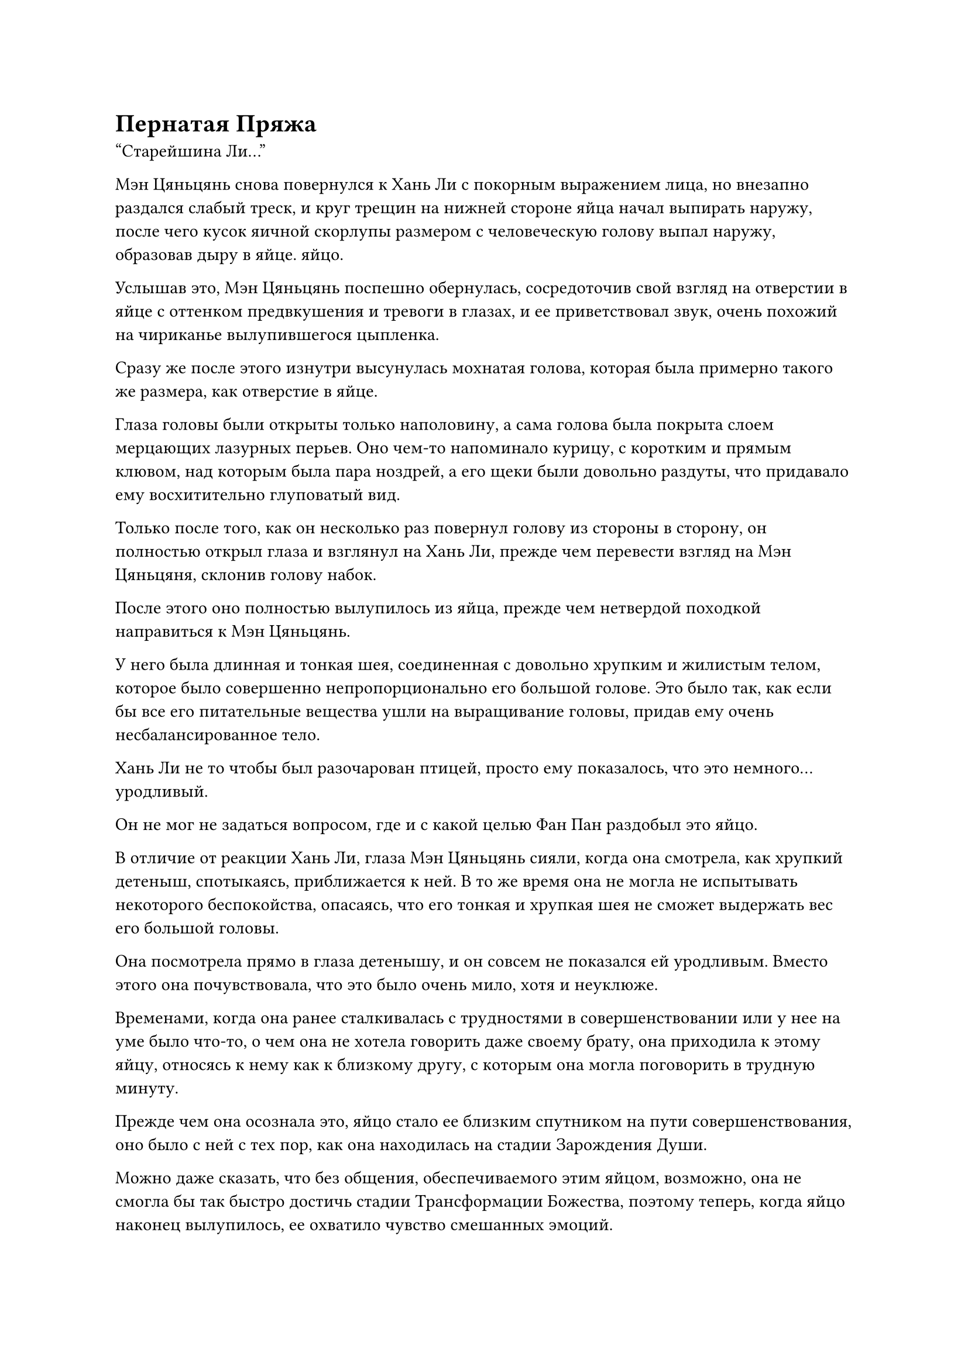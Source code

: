 = Пернатая Пряжа

"Старейшина Ли..."

Мэн Цяньцянь снова повернулся к Хань Ли с покорным выражением лица, но внезапно раздался слабый треск, и круг трещин на нижней стороне яйца начал выпирать наружу, после чего кусок яичной скорлупы размером с человеческую голову выпал наружу, образовав дыру в яйце. яйцо.

Услышав это, Мэн Цяньцянь поспешно обернулась, сосредоточив свой взгляд на отверстии в яйце с оттенком предвкушения и тревоги в глазах, и ее приветствовал звук, очень похожий на чириканье вылупившегося цыпленка.

Сразу же после этого изнутри высунулась мохнатая голова, которая была примерно такого же размера, как отверстие в яйце.

Глаза головы были открыты только наполовину, а сама голова была покрыта слоем мерцающих лазурных перьев. Оно чем-то напоминало курицу, с коротким и прямым клювом, над которым была пара ноздрей, а его щеки были довольно раздуты, что придавало ему восхитительно глуповатый вид.

Только после того, как он несколько раз повернул голову из стороны в сторону, он полностью открыл глаза и взглянул на Хань Ли, прежде чем перевести взгляд на Мэн Цяньцяня, склонив голову набок.

После этого оно полностью вылупилось из яйца, прежде чем нетвердой походкой направиться к Мэн Цяньцянь.

У него была длинная и тонкая шея, соединенная с довольно хрупким и жилистым телом, которое было совершенно непропорционально его большой голове. Это было так, как если бы все его питательные вещества ушли на выращивание головы, придав ему очень несбалансированное тело.

Хань Ли не то чтобы был разочарован птицей, просто ему показалось, что это немного... уродливый.

Он не мог не задаться вопросом, где и с какой целью Фан Пан раздобыл это яйцо.

В отличие от реакции Хань Ли, глаза Мэн Цяньцянь сияли, когда она смотрела, как хрупкий детеныш, спотыкаясь, приближается к ней. В то же время она не могла не испытывать некоторого беспокойства, опасаясь, что его тонкая и хрупкая шея не сможет выдержать вес его большой головы.

Она посмотрела прямо в глаза детенышу, и он совсем не показался ей уродливым. Вместо этого она почувствовала, что это было очень мило, хотя и неуклюже.

Временами, когда она ранее сталкивалась с трудностями в совершенствовании или у нее на уме было что-то, о чем она не хотела говорить даже своему брату, она приходила к этому яйцу, относясь к нему как к близкому другу, с которым она могла поговорить в трудную минуту.

Прежде чем она осознала это, яйцо стало ее близким спутником на пути совершенствования, оно было с ней с тех пор, как она находилась на стадии Зарождения Души.

Можно даже сказать, что без общения, обеспечиваемого этим яйцом, возможно, она не смогла бы так быстро достичь стадии Трансформации Божества, поэтому теперь, когда яйцо наконец вылупилось, ее охватило чувство смешанных эмоций.

Она медленно присела на корточки и подняла детеныша, который наконец-то, спотыкаясь, добрался до нее, и нежно погладила его мягкие перышки рукой.

Тем временем детеныш положил голову на перо, которое она держала, нежно потираясь о него головой и тихо чирикая сам с собой.

"Вы можете дать ему имя, старейшина Ли?" Спросила Мэн Цяньцянь, поворачиваясь к Хань Ли с детенышем на руках.

"Это перо, которое ты держишь в руках, скорее всего, принадлежало его матери, так что давай назовем его Пернатый", - сказал Хань Ли после минутного размышления.

"Пернатый"... Это действительно красивое имя! Отныне я буду называть тебя Пернатая Пряжа, - ответил Мэн Цяньцянь с радостной улыбкой.

Мэн Цяньцянь подняла детеныша на уровень своих глаз, затем сказала ему с серьезным выражением лица: "Отныне тебя зовут Пернатый!"

Только тогда Хань Ли заметил, что под перьями детеныша на нижней стороне его головы был небольшой мясистый нарост.

Его брови слегка нахмурились, когда он подошел к Мэн Цяньцянь и взял у нее детеныша, и, внимательно понаблюдав за ним некоторое время, он приподнял крылья и хвост детеныша одно за другим. При этом он обнаружил слабо мерцающее перо под каждым из этих мест, и на его лице появилось задумчивое выражение.

"Что-то не так, старейшина Ли?" Обеспокоенно спросил Мэн Цяньцянь.

"Нет, просто я все это время пытался выяснить, что это за яйцо, но безуспешно, и теперь, когда яйцо вылупилось, я, наконец, получил представление о том, что бы это могло быть", - ответил Хань Ли с улыбкой.

Мэн Цяньцянь была весьма заинтригована, услышав это, и поспешно спросила: "Предполагается, что Пернатая Пряжа - это что-то особенное?"

"Я не могу сказать наверняка прямо сейчас, но в чем я могу быть уверен, так это в том, что это птица-дух с атрибутом ветра, и к тому же с чрезвычайно высоким эволюционным потенциалом. Возможно, в ее теле содержится какой-то тип истинной духовной родословной", - ответил Хань Ли.

Глаза Мэн Цяньцянь загорелись еще больше, когда она услышала это, и она повернулась к детенышу, похвалив его: "Похоже, ты предназначен для великих свершений, Пернатый малыш!"

Детеныш, естественно, понятия не имел, что о нем говорят, и продолжал непрерывно щебетать, казалось, полный тоски и любопытства по отношению к окружающему миру.

Хань Ли перевернул руку, чтобы достать лазурную таблетку, после чего вспышка лазурного света появилась над его ладонями, окутав всю таблетку целиком.

Прошло совсем немного времени, прежде чем таблетка начала таять в лазурном свете, превращаясь во взрыв лазурной ци, которая была наполнена богатой духовной силой.

Затем Хань Ли направил поток лазурной ци в клюв детеныша, и он скользнул вниз по длинной и тонкой шее Пернатого, затем несколько раз вспыхнул в его животе, прежде чем исчезнуть.

Пернатый немедленно перестал щебетать, а затем очень по-человечески рыгнул, к большому удовольствию Мэн Цяньцянь, и она начала хихикать от восторга.

Сразу после того, как он издал эту сытную отрыжку, веки Пернатого мгновенно начали опускаться, а его голова откатилась в сторону, когда он заснул.

"Пилюли духа с атрибутом ветра, которую я только что скормил ему, все еще слишком много, чтобы он мог ее переварить, хотя я уже использовал свою магическую силу, чтобы облегчить ее переваривание, но это хорошо. Теперь, когда он спит, он сможет лучше переварить таблетку", - с улыбкой объяснил Хань Ли.

Мэн Цяньцянь кивнул в ответ.

"Пока оставь это перо себе. Ты был тем, кто все это время присматривал за яйцом Пернатого, так что можешь продолжать присматривать за ним и теперь, когда оно вылупилось", - сказал Хань Ли, передавая спящего детеныша обратно Мэн Цяньцянь.

"Да, старейшина Ли", - ответила Мэн Цяньцянь, с готовностью принимая у него Перышко.

"Я припоминаю, что на полях духов на горе есть довольно много духовных растений, обладающих свойствами ветра. Вы можете использовать их для подкормки, но убедитесь, что вначале кормите его только 10-летними растениями и только более старыми духовыми растениями, когда оно будет готово. Кроме того, убедитесь, что вы не кормите его никакими спиртовыми растениями или пилюлями любого другого свойства", - предупредил Хань Ли.

"Да, старейшина Ли", - кивнув, ответил Мэн Цяньцянь.

"Хорошо, теперь ты можешь идти", - сказал Хань Ли, пренебрежительно махнув рукой.

Мэн Цяньцянь сделала, как ей было сказано, повернувшись, чтобы уйти с Пернатой на руках, но как раз в тот момент, когда она собиралась выйти из каменной комнаты, Хань Ли снова окликнула ее.

"В чем дело, старейшина Ли?" Спросила Мэн Цяньцянь, обернувшись с озадаченным выражением лица.

"Если я не ошибаюсь, ты уже достигла стадии Трансформации Божества, верно?" С улыбкой спросила Хань Ли.

"Ах, я собирался рассказать тебе об этом, но у меня так и не было возможности сделать это, и в итоге я забыл, отвлекшись на яйцо Пернатого", - ответил Мэн Цяньцянь со слегка смущенной улыбкой.

"Ты обладаешь более высокими способностями, чем твой брат и другие, поэтому неудивительно, что ты смог добиться более быстрого прогресса в своем совершенствовании. Вот несколько таблеток стадии трансформации Божества в качестве поздравительного подарка за ваш прорыв", - сказал Хань Ли с улыбкой, бросая белый фарфоровый флакон Мэн Цяньцянь, которая поспешно поймала флакон и искренне поблагодарила Хань Ли, прежде чем в приподнятом настроении удалиться.

Вскоре после того, как она ушла, Хань Ли вылетел из своей пещерной обители в виде полосы лазурного света и улетел с пика Багрового Рассвета.

На следующий день.

Это был яркий и солнечный день.

Западная часть горного хребта Белл-Толл все еще была покрыта слоем снега, и только в некоторых районах, таких как дворцы и площади, снег был сметен.

Кроме того, были также места с подземными огненными жилами или горячими источниками, которым удавалось сдерживать снег, и вокруг этих областей даже присутствовало немного зелени.

Полоса лазурного света пролетела по воздуху, прежде чем опуститься в долину Полумесяца рядом с Западной Лесной горой.

Покинув пик Багрового Рассвета предыдущей ночью, Хань Ли вернул Эссенцию Огненного Ворона в пещеру, в которой находилась подземная огненная жила, а затем отправился туда, где, как он предположил, была долина Белых вьюрков.

Огненный ворон Эссенции был очень рад возвращению, и он несколько раз облетел вокруг Хань Ли, прежде чем с нетерпением улететь обратно в пещеру.

После этого Хань Ли отправился в западный регион горного хребта Белл Толл через зал телепортации.

Если бы он решил телепортироваться прямо в Долину Духов Рогоза, прежде чем отправиться оттуда на Западную Лесную вершину, он смог бы сэкономить много времени, и это позволило бы ему добраться до долины Полумесяца до рассвета.

Однако прибытие Истинного Бессмертного в Долину Духов Рогоза вызвало бы огромный переполох, даже если бы у него не было намерения выбирать каких-либо слуг, и он не хотел привлекать к себе никакого внимания.

Следовательно, он выбрал немного более длинный маршрут, и именно поэтому ему потребовалось так много времени, чтобы добраться до места назначения.

Долина Полумесяца была такой же непримечательной, как и Западная Лесная гора рядом с ней, поэтому ни одно из этих мест не пользовалось большим уважением секты. Таким образом, долина Полумесяца все еще оставалась совершенно нетронутым местом.

Хань Ли спустился ко входу в долину, затем пробрался внутрь и обнаружил толстый слой снега, простирающийся насколько хватало глаз, перемежаемый лишь несколькими темно-красными скалами, представляющими собой довольно бесплодное зрелище.

После того, как он углубился в долину на несколько тысяч футов, местность становилась шире и более открытой, но она также была заметно ниже, чем у входа в долину, и Хань Ли мог сказать, что все это время он шел под гору.

После того, как он шел около часа, долина впереди внезапно наполнилась туманом, из-за чего ему было трудно ясно видеть окружающее.

Хань Ли обогнул массивную скалу в долине и обнаружил за ней большое озеро в форме полумесяца. Над озером поднимались столбы пара, ясно указывающие на то, что это был геотермальный горячий источник.

Температура вокруг горячего источника была немного выше, чем в других местах долины, и можно было видеть обнаженный темно-красный берег озера.

Хань Ли подошел к краю озера, прежде чем остановиться как вкопанный и вглядеться в воду своими Яснозоркими Духовными глазами.

Поверхность озера слегка подернулась рябью, а вода была очень прозрачной, что позволило Хань Ли увидеть, что дно озера усеяно бесчисленными камнями разных размеров, но он не мог разглядеть внутри ни рыбы, ни живых существ.

Мгновение спустя Хань Ли отвел взгляд, затем осторожно высвободил свое духовное чутье, чтобы охватить всю долину, но после некоторого осмотра он не смог найти ничего примечательного, и это было так, как будто это действительно была просто обычная долина.

Миссия состояла в том, чтобы показать ему Заветную ось своей Мантры в долине Уайт-Финч, и, помня об этом, Хань Ли сел, скрестив ноги.

#pagebreak()